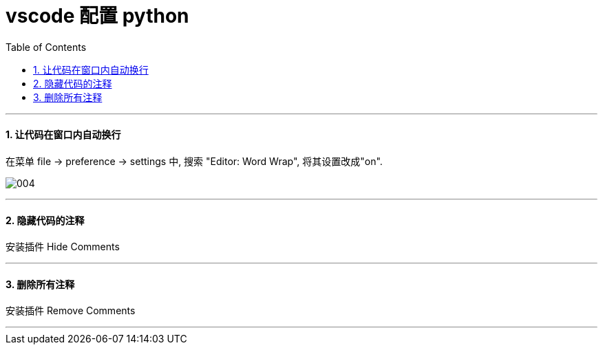 

= vscode 配置 python
:toc:
:toclevels: 3
:sectnums:

---


==== 让代码在窗口内自动换行

在菜单 file -> preference -> settings 中, 搜索 "Editor: Word Wrap", 将其设置改成"on".

image:img/004.png[,]


---

==== 隐藏代码的注释

安装插件 Hide Comments

---

==== 删除所有注释

安装插件 Remove Comments

---
